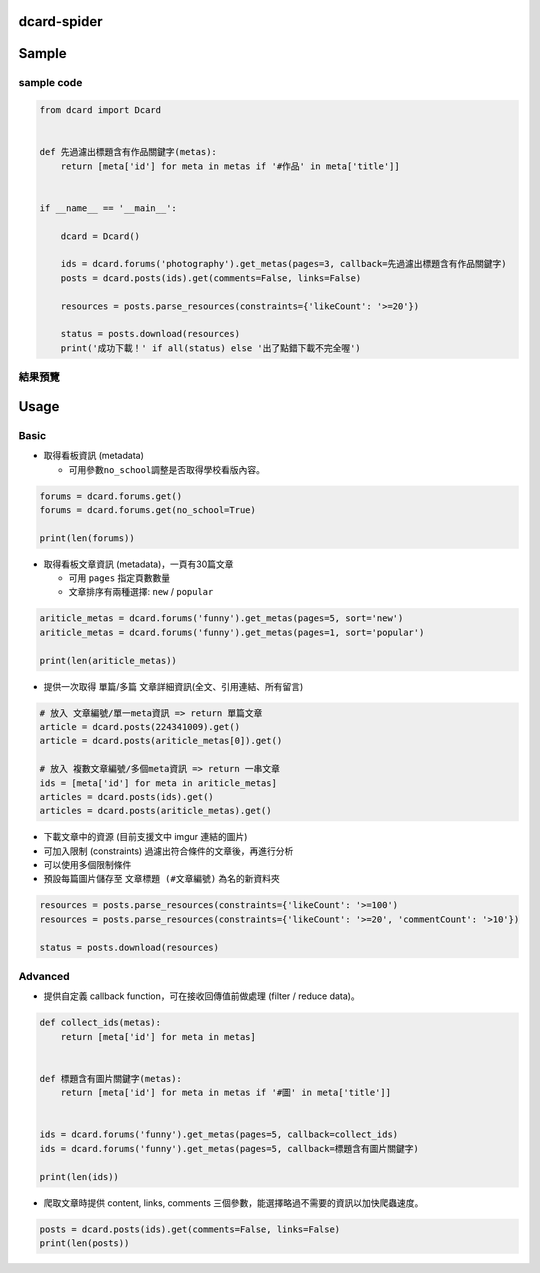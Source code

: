 dcard-spider
============

|Build Status| |Coverage Status|

Sample
======

sample code
-----------

.. code:: python

    from dcard import Dcard


    def 先過濾出標題含有作品關鍵字(metas):
        return [meta['id'] for meta in metas if '#作品' in meta['title']]


    if __name__ == '__main__':

        dcard = Dcard()

        ids = dcard.forums('photography').get_metas(pages=3, callback=先過濾出標題含有作品關鍵字)
        posts = dcard.posts(ids).get(comments=False, links=False)

        resources = posts.parse_resources(constraints={'likeCount': '>=20'})

        status = posts.download(resources)
        print('成功下載！' if all(status) else '出了點錯下載不完全喔')

結果預覽
--------

.. figure:: /docs/img/snapshot.png
   :alt: 

Usage
=====

Basic
-----

-  取得看板資訊 (metadata)

   -  可用參數\ ``no_school``\ 調整是否取得學校看版內容。

.. code:: python

    forums = dcard.forums.get()
    forums = dcard.forums.get(no_school=True)

    print(len(forums))

-  取得看板文章資訊 (metadata)，一頁有30篇文章

   -  可用 ``pages`` 指定頁數數量
   -  文章排序有兩種選擇: ``new`` / ``popular``

.. code:: python

    ariticle_metas = dcard.forums('funny').get_metas(pages=5, sort='new')
    ariticle_metas = dcard.forums('funny').get_metas(pages=1, sort='popular')

    print(len(ariticle_metas))

-  提供一次取得 單篇/多篇 文章詳細資訊(全文、引用連結、所有留言)

.. code:: python

    # 放入 文章編號/單一meta資訊 => return 單篇文章
    article = dcard.posts(224341009).get()
    article = dcard.posts(ariticle_metas[0]).get()

    # 放入 複數文章編號/多個meta資訊 => return 一串文章
    ids = [meta['id'] for meta in ariticle_metas]
    articles = dcard.posts(ids).get()
    articles = dcard.posts(ariticle_metas).get()

-  下載文章中的資源 (目前支援文中 imgur 連結的圖片)
-  可加入限制 (constraints) 過濾出符合條件的文章後，再進行分析
-  可以使用多個限制條件
-  預設每篇圖片儲存至 ``文章標題 (#文章編號)`` 為名的新資料夾

.. code:: python

    resources = posts.parse_resources(constraints={'likeCount': '>=100')
    resources = posts.parse_resources(constraints={'likeCount': '>=20', 'commentCount': '>10'})

    status = posts.download(resources)

Advanced
--------

-  提供自定義 callback function，可在接收回傳值前做處理 (filter / reduce
   data)。

.. code:: python

    def collect_ids(metas):
        return [meta['id'] for meta in metas]


    def 標題含有圖片關鍵字(metas):
        return [meta['id'] for meta in metas if '#圖' in meta['title']]


    ids = dcard.forums('funny').get_metas(pages=5, callback=collect_ids)
    ids = dcard.forums('funny').get_metas(pages=5, callback=標題含有圖片關鍵字)

    print(len(ids))

-  爬取文章時提供 content, links, comments
   三個參數，能選擇略過不需要的資訊以加快爬蟲速度。

.. code:: python

    posts = dcard.posts(ids).get(comments=False, links=False)
    print(len(posts))

.. |Build Status| image:: https://travis-ci.org/leVirve/dcard-spider.svg?branch=master
   :target: https://travis-ci.org/leVirve/dcard-spider
.. |Coverage Status| image:: https://coveralls.io/repos/github/leVirve/dcard-spider/badge.svg?branch=master
   :target: https://coveralls.io/github/leVirve/dcard-spider

